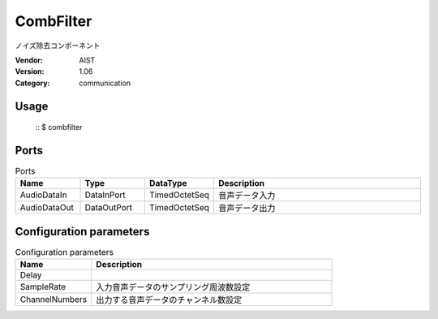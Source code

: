 CombFilter
==========
ノイズ除去コンポーネント

:Vendor: AIST
:Version: 1.06
:Category: communication

Usage
-----

  ::
  $ combfilter


Ports
-----
.. csv-table:: Ports
   :header: "Name", "Type", "DataType", "Description"
   :widths: 8, 8, 8, 26
   
   "AudioDataIn", "DataInPort", "TimedOctetSeq", "音声データ入力"
   "AudioDataOut", "DataOutPort", "TimedOctetSeq", "音声データ出力"

.. digraph:: comp

   rankdir=LR;
   CombFilter [shape=Mrecord, label="CombFilter"];
   AudioDataIn [shape=plaintext, label="AudioDataIn"];
   AudioDataIn -> CombFilter;
   AudioDataOut [shape=plaintext, label="AudioDataOut"];
   CombFilter -> AudioDataOut;

Configuration parameters
------------------------
.. csv-table:: Configuration parameters
   :header: "Name", "Description"
   :widths: 12, 38
   
   "Delay", ""
   "SampleRate", "入力音声データのサンプリング周波数設定"
   "ChannelNumbers", "出力する音声データのチャンネル数設定"


